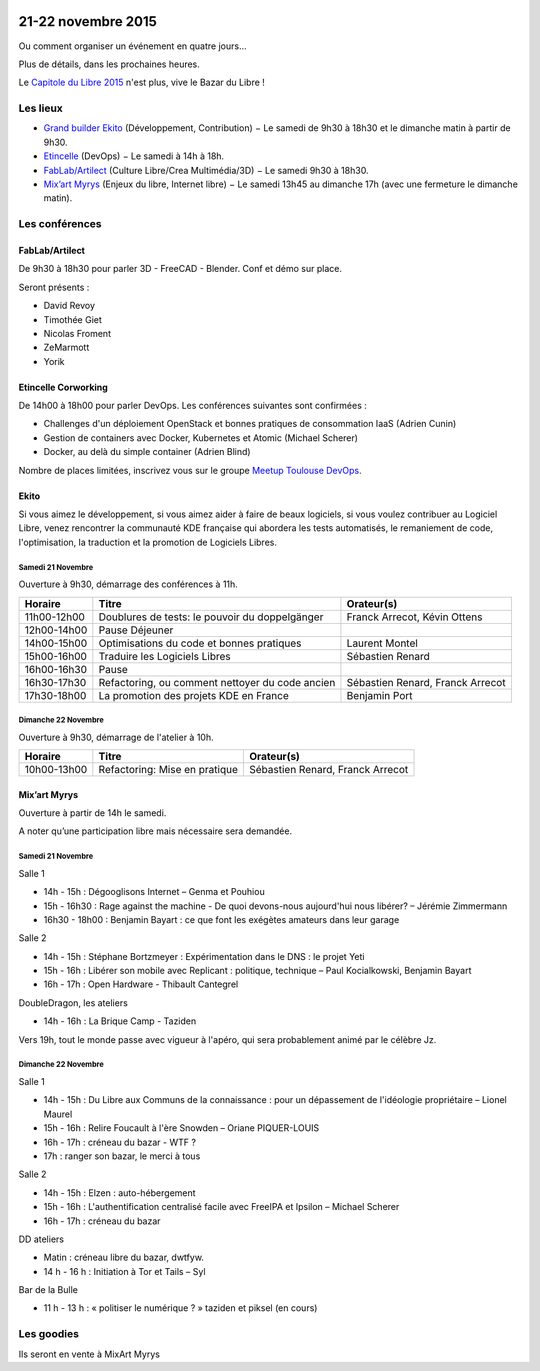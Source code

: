.. Utilisation : rst2html --stylesheet=main.css --title="Bazar du Libre" index.rst > index.html

.. Bazar du Libre

.. image:: bazar-du-libre.png

.. Source http://yemanjalisa.fr/bazar-du-libre/index.html

21-22 novembre 2015
====================

Ou comment organiser un événement en quatre jours…

Plus de détails, dans les prochaines heures.

Le `Capitole du Libre 2015 <http://2015.capitoledulibre.org>`_ n'est plus, vive le Bazar du Libre !


Les lieux
----------

* `Grand builder Ekito <http://www.ekito.fr/>`_ (Développement, Contribution) − Le samedi de 9h30 à 18h30 et le dimanche matin à partir de 9h30.
* `Etincelle <http://www.coworking-toulouse.com/le-lieu/>`_ (DevOps) − Le samedi à 14h à 18h.
* `FabLab/Artilect <http://www.artilect.fr/contact/>`_ (Culture Libre/Crea Multimédia/3D) − Le samedi 9h30 à 18h30.
* `Mix’art Myrys <http://mixart-myrys.org/le-lieu/>`_ (Enjeux du libre, Internet libre) − Le samedi 13h45 au dimanche 17h (avec une fermeture le dimanche matin).

.. raw:: html
  :file: lieux.html

Les conférences
----------------


FabLab/Artilect
+++++++++++++++

De 9h30 à 18h30 pour parler 3D - FreeCAD - Blender. Conf et démo sur place.

Seront présents :

- David Revoy
- Timothée Giet
- Nicolas Froment
- ZeMarmott
- Yorik

Etincelle Corworking
++++++++++++++++++++++++

De 14h00 à 18h00 pour parler DevOps. Les conférences suivantes sont confirmées :

- Challenges d'un déploiement OpenStack et bonnes pratiques de consommation IaaS (Adrien Cunin)
- Gestion de containers avec Docker, Kubernetes et Atomic (Michael Scherer)
- Docker, au delà du simple container (Adrien Blind)

Nombre de places limitées, inscrivez vous sur le groupe `Meetup Toulouse DevOps <http://www.meetup.com/fr/Toulouse-DevOps/events/226700021/>`_.

Ekito
+++++++++++++++

Si vous aimez le développement, si vous aimez aider à faire de beaux logiciels, si vous voulez contribuer au Logiciel Libre,
venez rencontrer la communauté KDE française qui abordera les tests automatisés, le remaniement de code, l'optimisation,
la traduction et la promotion de Logiciels Libres.

Samedi 21 Novembre
******************

Ouverture à 9h30, démarrage des conférences à 11h.

=========== =============================================== ================================
Horaire     Titre                                           Orateur(s)
=========== =============================================== ================================
11h00-12h00 Doublures de tests: le pouvoir du doppelgänger  Franck Arrecot, Kévin Ottens
12h00-14h00 Pause Déjeuner
14h00-15h00 Optimisations du code et bonnes pratiques       Laurent Montel
15h00-16h00 Traduire les Logiciels Libres                   Sébastien Renard
16h00-16h30 Pause
16h30-17h30 Refactoring, ou comment nettoyer du code ancien Sébastien Renard, Franck Arrecot
17h30-18h00 La promotion des projets KDE en France          Benjamin Port
=========== =============================================== ================================

Dimanche 22 Novembre
********************

Ouverture à 9h30, démarrage de l'atelier à 10h.

=========== ============================= ================================
Horaire     Titre                         Orateur(s)
=========== ============================= ================================
10h00-13h00 Refactoring: Mise en pratique Sébastien Renard, Franck Arrecot
=========== ============================= ================================

Mix’art Myrys
+++++++++++++

Ouverture à partir de 14h le samedi.

A noter qu’une participation libre mais nécessaire sera demandée.

Samedi 21 Novembre
******************

Salle 1

* 14h - 15h : Dégooglisons Internet – Genma et Pouhiou
* 15h - 16h30 : Rage against the machine - De quoi devons-nous aujourd'hui nous libérer? – Jérémie Zimmermann
* 16h30 - 18h00 : Benjamin Bayart : ce que font les exégètes amateurs dans leur garage

Salle 2

* 14h - 15h : Stéphane Bortzmeyer : Expérimentation dans le DNS : le projet Yeti
* 15h - 16h : Libérer son mobile avec Replicant : politique, technique – Paul Kocialkowski, Benjamin Bayart
* 16h - 17h : Open Hardware - Thibault Cantegrel

DoubleDragon, les ateliers

* 14h - 16h : La Brique Camp - Taziden

Vers 19h, tout le monde passe avec vigueur à l'apéro, qui sera probablement animé par le célèbre Jz.

Dimanche 22 Novembre
********************

Salle 1

* 14h - 15h : Du Libre aux Communs de la connaissance : pour un dépassement de l'idéologie propriétaire – Lionel Maurel
* 15h - 16h : Relire Foucault à l'ère Snowden – Oriane PIQUER-LOUIS
* 16h - 17h : créneau du bazar - WTF ?
* 17h : ranger son bazar, le merci à tous

Salle 2

* 14h - 15h : Elzen : auto-hébergement
* 15h - 16h : L'authentification centralisé facile avec FreeIPA et Ipsilon – Michael Scherer
* 16h - 17h : créneau du bazar

DD ateliers

* Matin : créneau libre du bazar, dwtfyw.
* 14 h - 16 h : Initiation à Tor et Tails – Syl

Bar de la Bulle

* 11 h - 13 h : « politiser le numérique ? » taziden et piksel (en cours)


Les goodies
------------

Ils seront en vente à MixArt Myrys
